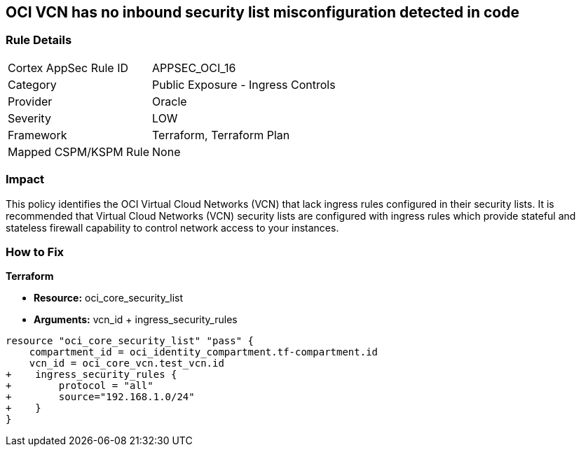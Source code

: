 == OCI VCN has no inbound security list misconfiguration detected in code


=== Rule Details

[cols="1,2"]
|===
|Cortex AppSec Rule ID |APPSEC_OCI_16
|Category |Public Exposure - Ingress Controls
|Provider |Oracle
|Severity |LOW
|Framework |Terraform, Terraform Plan
|Mapped CSPM/KSPM Rule |None
|===
 



=== Impact
This policy identifies the OCI Virtual Cloud Networks (VCN) that lack ingress rules configured in their security lists.
It is recommended that Virtual Cloud Networks (VCN) security lists are configured with ingress rules which provide stateful and stateless firewall capability to control network access to your instances.


=== How to Fix


*Terraform* 


* *Resource:* oci_core_security_list
* *Arguments:* vcn_id + ingress_security_rules


[source,go]
----
resource "oci_core_security_list" "pass" {
    compartment_id = oci_identity_compartment.tf-compartment.id
    vcn_id = oci_core_vcn.test_vcn.id
+    ingress_security_rules {
+        protocol = "all"
+        source="192.168.1.0/24"
+    }
}
----

